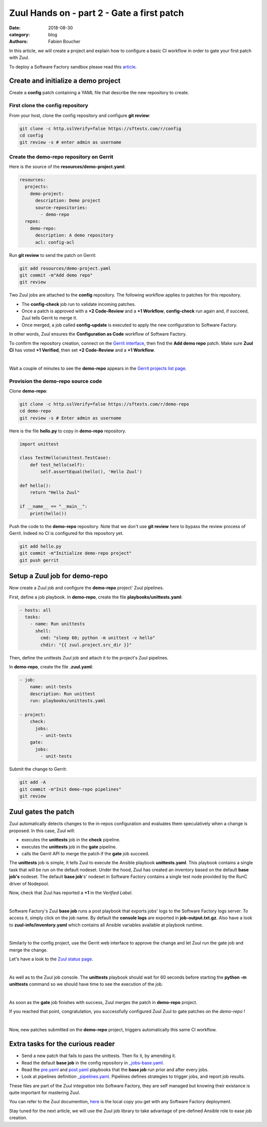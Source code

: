 Zuul Hands on - part 2 - Gate a first patch
-------------------------------------------

:date: 2018-08-30
:category: blog
:authors: Fabien Boucher

In this article, we will create a project and explain how to configure a basic
CI workflow in order to gate your first patch with Zuul.

To deploy a Software Factory sandbox please read this `article <{filename}/blog-zuul-01-setup-sandbox.rst>`_.

Create and initialize a demo project
....................................

Create a **config** patch containing a YAML file that describe the new
repository to create.

First clone the config repository
,,,,,,,,,,,,,,,,,,,,,,,,,,,,,,,,,

From your host, clone the config repository and configure **git review**:

.. code-block:: bash

  git clone -c http.sslVerify=false https://sftests.com/r/config
  cd config
  git review -s # enter admin as username

Create the demo-repo repository on Gerrit
,,,,,,,,,,,,,,,,,,,,,,,,,,,,,,,,,,,,,,,,,

Here is the source of the **resources/demo-project.yaml**:

.. code-block:: yaml

  resources:
    projects:
      demo-project:
        description: Demo project
        source-repositories:
          - demo-repo
    repos:
      demo-repo:
        description: A demo repository
        acl: config-acl

Run **git review** to send the patch on Gerrit:

.. code-block:: bash

  git add resources/demo-project.yaml
  git commit -m"Add demo repo"
  git review

Two Zuul jobs are attached to the **config** repository. The following
workflow applies to patches for this repository.

* The **config-check** job run to validate incoming patches.
* Once a patch is approved with a **+2 Code-Review** and a **+1 Workflow**,
  **config-check** run again and, if succeed, Zuul tells Gerrit to merge it.
* Once merged, a job called **config-update** is executed to apply the new
  configuration to Software Factory.

In other words, Zuul ensures the **Configuration as Code** workflow of
Software Factory.

To confirm the repository creation, connect on the `Gerrit interface <http://sftests.com/r/>`_,
then find the **Add demo repo** patch. Make sure **Zuul CI** has voted
**+1 Verified**, then set **+2 Code-Review** and a **+1 Workflow**.

.. image:: images/zuul-hands-on-part3-c1.png

|

Wait a couple of minutes to see the **demo-repo** appears in the `Gerrit
projects list page <https://sftests.com/r/#/admin/projects/>`_.

Provision the demo-repo source code
,,,,,,,,,,,,,,,,,,,,,,,,,,,,,,,,,,,

Clone **demo-repo**:

.. code-block:: bash

  git clone -c http.sslVerify=false https://sftests.com/r/demo-repo
  cd demo-repo
  git review -s # Enter admin as username

Here is the file **hello.py** to copy in **demo-repo** repository.

.. code-block:: python

  import unittest

  class TestHello(unittest.TestCase):
      def test_hello(self):
          self.assertEqual(hello(), 'Hello Zuul')

  def hello():
      return "Hello Zuul"

  if __name__ == "__main__":
      print(hello())

Push the code to the **demo-repo** repository. Note that we don't use **git review**
here to bypass the review process of Gerrit. Indeed no CI is configured
for this repository yet.

.. code-block:: bash

  git add hello.py
  git commit -m"Initialize demo-repo project"
  git push gerrit


Setup a Zuul job for demo-repo
..............................

Now create a Zuul job and configure the **demo-repo** project' Zuul pipelines.

First, define a job playbook. In **demo-repo**, create the file **playbooks/unittests.yaml**:

.. code-block:: yaml

  - hosts: all
    tasks:
      - name: Run unittests
        shell:
          cmd: "sleep 60; python -m unittest -v hello"
          chdir: "{{ zuul.project.src_dir }}"

Then, define the unittests Zuul job and attach it to the project's Zuul pipelines.

In **demo-repo**, create the file **.zuul.yaml**:

.. code-block:: yaml

  - job:
      name: unit-tests
      description: Run unittest
      run: playbooks/unittests.yaml

  - project:
      check:
        jobs:
          - unit-tests
      gate:
        jobs:
          - unit-tests

Submit the change to Gerrit:

.. code-block:: bash

  git add -A
  git commit -m"Init demo-repo pipelines"
  git review


Zuul gates the patch
....................

Zuul automatically detects changes to the in-repos configuration and evaluates
them speculatively when a change is proposed. In this case, Zuul will:

- executes the **unittests** job in the **check** pipeline.
- executes the **unittests** job in the **gate** pipeline.
- calls the Gerrit API to merge the patch if the **gate** job succeed.

The **unittests** job is simple, it tells Zuul to execute the Ansible
playbook **unittests.yaml**. This playbook contains a single task that will
be run on the default nodeset. Under the hood, Zuul has created an inventory
based on the default **base job's** nodeset. The default **base job**'s' nodeset
in Software Factory contains a single test node provided by the RunC driver of
Nodepool.

Now, check that Zuul has reported a **+1** in the *Verified Label*.

.. image:: images/zuul-hands-on-part3-c2.png

|

Software Factory's Zuul **base job** runs a post playbook that exports
jobs' logs to the Software Factory logs server. To access
it, simply click on the job name. By default the **console logs** are exported
in **job-output.txt.gz**. Also have a look to **zuul-info/inventory.yaml**
which contains all Ansible variables available at playbook runtime.

.. image:: images/zuul-hands-on-part3-c3.png

|

Similarly to the config project, use the Gerrit web interface to approve the
change and let Zuul run the gate job and merge the change.

Let's have a look to the `Zuul status page <https://sftests.com/zuul/t/local/status.html>`_.

.. image:: images/zuul-hands-on-part3-c4.png

|

As well as to the Zuul job console. The **unittests** playbook
should wait for 60 seconds before starting the **python -m unittests** command
so we should have time to see the execution of the job.

.. image:: images/zuul-hands-on-part3-c5.png

|

As soon as the **gate** job finishes with success, Zuul merges the patch
in **demo-repo** project.

If you reached that point, congratulation, you successfully configured Zuul
Zuul to gate patches on the *demo-repo* !

.. image:: images/zuul-hands-on-part3-c6.png

|

Now, new patches submitted on the **demo-repo** project, triggers automatically
this same CI workflow.

Extra tasks for the curious reader
..................................

* Send a new patch that fails to pass the unittests. Then fix it, by amending it.
* Read the default **base job** in the config repository in `_jobs-base.yaml <https://sftests.com/r/gitweb?p=config.git;a=blob;f=zuul.d/_jobs-base.yaml;hb=refs/heads/master>`_.
* Read the `pre.yaml <https://sftests.com/r/gitweb?p=config.git;a=blob;f=playbooks/base/pre.yaml;hb=refs/heads/master>`_ and `post.yaml <https://sftests.com/r/gitweb?p=config.git;a=blob;f=playbooks/base/post.yaml;hb=refs/heads/master>`_ playbooks that the **base job** run prior and
  after every jobs.
* Look at pipelines definition `_pipelines.yaml <https://sftests.com/r/gitweb?p=config.git;a=blob;f=zuul.d/_pipelines.yaml;hb=refs/heads/master>`_. Pipelines defines strategies
  to trigger jobs, and report job results.

These files are part of the Zuul integration into Software Factory, they are
self managed but knowing their existance is quite important for mastering
Zuul.

You can refer to the Zuul documention, `here <http://sftests.com/docs/zuul>`_
is the local copy you get with any Software Factory deployment.

Stay tuned for the next article, we will use the Zuul job library
to take advantage of pre-defined Ansible role to ease job creation.
